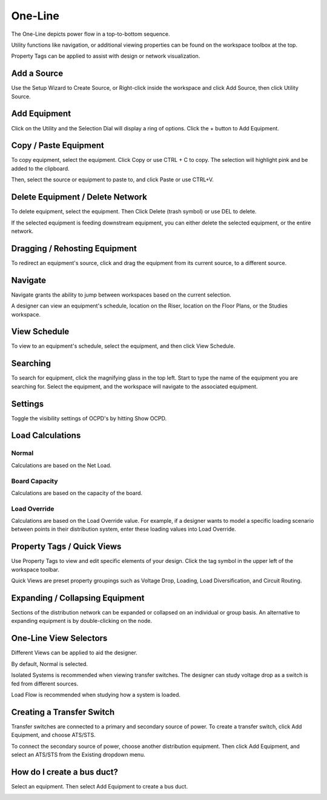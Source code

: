 ############
**One-Line**
############
The One-Line depicts power flow in a top-to-bottom sequence.  

Utility functions like navigation, or additional viewing properties can be found on the workspace toolbox at the top.  

Property Tags can be applied to assist with design or network visualization.

.. index:: How to Create a Source

.. _One-Line-Adding-A-Source:

Add a Source
============

Use the Setup Wizard to Create Source, or Right-click inside the workspace and click Add Source, then click Utility Source. 

.. image:: images/one-line-create_source.PNG

.. _One-Line-Adding-Equipment:

Add Equipment
=============

Click on the Utility and the Selection Dial will display a ring of options.  Click the + button to Add Equipment.

.. image:: images/one-line-add_equipment.PNG

.. image:: images/one-line-add_dist_board.PNG

.. index:: How to Copy Equipment - One-Line

.. _One-Line-Copying-Equipment:

Copy / Paste Equipment
======================

To copy equipment, select the equipment.  Click Copy or use CTRL + C to copy. The selection will highlight pink and be added to the clipboard.  

.. image:: images/one-line-copy_equipment.PNG

Then, select the source or equipment to paste to, and click Paste or use CTRL+V.

.. image:: images/one-line-paste_equipment.PNG

Delete Equipment / Delete Network
=================================

To delete equipment, select the equipment.  Then Click Delete (trash symbol) or use DEL to delete. 

.. image:: images/one-line-delete_equipment.PNG

If the selected equipment is feeding downstream equipment, you can either delete the selected equipment, or the entire network.

.. image:: images/one-line-delete_network.PNG

.. _One-Line-Rehosting:

Dragging / Rehosting Equipment
==============================

To redirect an equipment's source, click and drag the equipment from its current source, to a different source.

.. image:: images/one-line-rehost.PNG

Navigate
========

Navigate grants the ability to jump between workspaces based on the current selection.

.. image:: images/one-line-navigate.PNG

A designer can view an equipment's schedule, location on the Riser, location on the Floor Plans, or the Studies workspace.

.. image:: images/one-line-navigate_schedules.PNG

View Schedule
=============

To view to an equipment's schedule, select the equipment, and then click View Schedule.

.. image:: images/one-line-view_schedule.PNG

Searching
=========

To search for equipment, click the magnifying glass in the top left.  Start to type the name of the equipment you are searching for.  Select the equipment, and the workspace will navigate to the associated equipment.

.. image:: images/one-line-searching.PNG

Settings
========

Toggle the visibility settings of OCPD's by hitting Show OCPD.

.. image:: images/one-line-ocpd_settings.PNG

Load Calculations
=================

Normal
------

Calculations are based on the Net Load.

Board Capacity
--------------

Calculations are based on the capacity of the board.

Load Override
-------------

Calculations are based on the Load Override value.  For example, if a designer wants to model a specific loading scenario between points in their distribution system, enter these loading values into Load Override.

Property Tags / Quick Views
===========================

Use Property Tags to view and edit specific elements of your design.  Click the tag symbol in the upper left of the workspace toolbar.  

Quick Views are preset property groupings such as Voltage Drop, Loading, Load Diversification, and Circuit Routing. 

.. image:: images/one-line-property_tags_quick_views.PNG

Expanding / Collapsing Equipment
================================

Sections of the distribution network can be expanded or collapsed on an individual or group basis.  An alternative to expanding equipment is by double-clicking on the node.

.. image:: images/one-line-expand_collapse.PNG

One-Line View Selectors
=======================

Different Views can be applied to aid the designer.  

By default, Normal is selected.  

Isolated Systems is recommended when viewing transfer switches.  The designer can study voltage drop as a switch is fed from different sources.

Load Flow is recommended when studying how a system is loaded.

.. image:: images/one-line-load_flow.PNG

.. _One-Line-Transfer_Switch:

Creating a Transfer Switch
==========================

Transfer switches are connected to a primary and secondary source of power.  To create a transfer switch, click Add Equipment, and choose ATS/STS.

.. image:: images/one-line-transfer_switch_1.PNG

.. image:: images/one-line-transfer_switch_2.PNG

To connect the secondary source of power, choose another distribution equipment.  Then click Add Equipment, and select an ATS/STS from the Existing dropdown menu.

.. image:: images/one-line-transfer_switch_3.PNG

.. _One-Line-Bus_Duct:

How do I create a bus duct?
===========================

Select an equipment.  Then select Add Equipment to create a bus duct.  

.. image:: images/one-line-bus_duct_1.PNG
